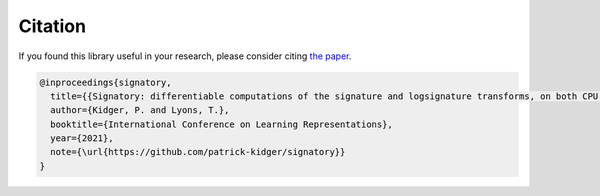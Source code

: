 .. _miscellaneous-citation:

Citation
########
If you found this library useful in your research, please consider citing `the paper <https://arxiv.org/abs/2001.00706>`__.

.. code-block:: bibtex

    @inproceedings{signatory,
      title={{Signatory: differentiable computations of the signature and logsignature transforms, on both CPU and GPU}},
      author={Kidger, P. and Lyons, T.},
      booktitle={International Conference on Learning Representations},
      year={2021},
      note={\url{https://github.com/patrick-kidger/signatory}}
    }
